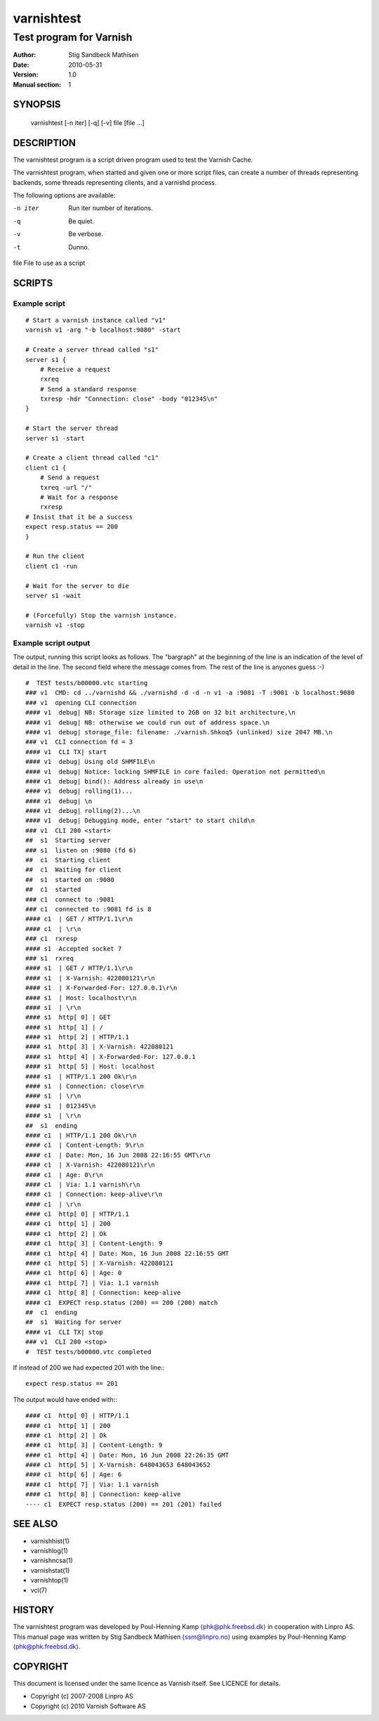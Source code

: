 ===========
varnishtest
===========

------------------------
Test program for Varnish
------------------------

:Author: Stig Sandbeck Mathisen
:Date:   2010-05-31
:Version: 1.0
:Manual section: 1


SYNOPSIS
========
     varnishtest [-n iter] [-q] [-v] file [file ...]

DESCRIPTION
===========

The varnishtest program is a script driven program used to test the
Varnish Cache.

The varnishtest program, when started and given one or more script
files, can create a number of threads representing backends, some
threads representing clients, and a varnishd process.

The following options are available:

-n iter     Run iter number of iterations.

-q          Be quiet.

-v          Be verbose.

-t          Dunno.

file        File to use as a script


SCRIPTS
=======

Example script
~~~~~~~~~~~~~~
::

    # Start a varnish instance called "v1"
    varnish v1 -arg "-b localhost:9080" -start
    
    # Create a server thread called "s1"
    server s1 {
        # Receive a request
        rxreq
        # Send a standard response
        txresp -hdr "Connection: close" -body "012345\n"
    }
    
    # Start the server thread
    server s1 -start
    
    # Create a client thread called "c1"
    client c1 {
        # Send a request
        txreq -url "/"
        # Wait for a response
        rxresp
    # Insist that it be a success
    expect resp.status == 200
    }
    
    # Run the client
    client c1 -run
    
    # Wait for the server to die
    server s1 -wait

    # (Forcefully) Stop the varnish instance.
    varnish v1 -stop

Example script output
~~~~~~~~~~~~~~~~~~~~~

The output, running this script looks as follows. The "bargraph" at
the beginning of the line is an indication of the level of detail in
the line. The second field where the message comes from. The rest of
the line is anyones guess :-)
::

    #  TEST tests/b00000.vtc starting
    ### v1  CMD: cd ../varnishd && ./varnishd -d -d -n v1 -a :9081 -T :9001 -b localhost:9080
    ### v1  opening CLI connection
    #### v1  debug| NB: Storage size limited to 2GB on 32 bit architecture,\n
    #### v1  debug| NB: otherwise we could run out of address space.\n
    #### v1  debug| storage_file: filename: ./varnish.Shkoq5 (unlinked) size 2047 MB.\n
    ### v1  CLI connection fd = 3
    #### v1  CLI TX| start
    #### v1  debug| Using old SHMFILE\n
    #### v1  debug| Notice: locking SHMFILE in core failed: Operation not permitted\n
    #### v1  debug| bind(): Address already in use\n
    #### v1  debug| rolling(1)...
    #### v1  debug| \n
    #### v1  debug| rolling(2)...\n
    #### v1  debug| Debugging mode, enter "start" to start child\n
    ### v1  CLI 200 <start>
    ##  s1  Starting server
    ### s1  listen on :9080 (fd 6)
    ##  c1  Starting client
    ##  c1  Waiting for client
    ##  s1  started on :9080
    ##  c1  started
    ### c1  connect to :9081
    ### c1  connected to :9081 fd is 8
    #### c1  | GET / HTTP/1.1\r\n
    #### c1  | \r\n
    ### c1  rxresp
    #### s1  Accepted socket 7
    ### s1  rxreq
    #### s1  | GET / HTTP/1.1\r\n
    #### s1  | X-Varnish: 422080121\r\n
    #### s1  | X-Forwarded-For: 127.0.0.1\r\n
    #### s1  | Host: localhost\r\n
    #### s1  | \r\n
    #### s1  http[ 0] | GET
    #### s1  http[ 1] | /
    #### s1  http[ 2] | HTTP/1.1
    #### s1  http[ 3] | X-Varnish: 422080121
    #### s1  http[ 4] | X-Forwarded-For: 127.0.0.1
    #### s1  http[ 5] | Host: localhost
    #### s1  | HTTP/1.1 200 Ok\r\n
    #### s1  | Connection: close\r\n
    #### s1  | \r\n
    #### s1  | 012345\n
    #### s1  | \r\n
    ##  s1  ending
    #### c1  | HTTP/1.1 200 Ok\r\n
    #### c1  | Content-Length: 9\r\n
    #### c1  | Date: Mon, 16 Jun 2008 22:16:55 GMT\r\n
    #### c1  | X-Varnish: 422080121\r\n
    #### c1  | Age: 0\r\n
    #### c1  | Via: 1.1 varnish\r\n
    #### c1  | Connection: keep-alive\r\n
    #### c1  | \r\n
    #### c1  http[ 0] | HTTP/1.1
    #### c1  http[ 1] | 200
    #### c1  http[ 2] | Ok
    #### c1  http[ 3] | Content-Length: 9
    #### c1  http[ 4] | Date: Mon, 16 Jun 2008 22:16:55 GMT
    #### c1  http[ 5] | X-Varnish: 422080121
    #### c1  http[ 6] | Age: 0
    #### c1  http[ 7] | Via: 1.1 varnish
    #### c1  http[ 8] | Connection: keep-alive
    #### c1  EXPECT resp.status (200) == 200 (200) match
    ##  c1  ending
    ##  s1  Waiting for server
    #### v1  CLI TX| stop
    ### v1  CLI 200 <stop>
    #  TEST tests/b00000.vtc completed

If instead of 200 we had expected 201 with the line:::

  expect resp.status == 201

The output would have ended with:::

  #### c1  http[ 0] | HTTP/1.1
  #### c1  http[ 1] | 200
  #### c1  http[ 2] | Ok
  #### c1  http[ 3] | Content-Length: 9
  #### c1  http[ 4] | Date: Mon, 16 Jun 2008 22:26:35 GMT
  #### c1  http[ 5] | X-Varnish: 648043653 648043652
  #### c1  http[ 6] | Age: 6
  #### c1  http[ 7] | Via: 1.1 varnish
  #### c1  http[ 8] | Connection: keep-alive
  ---- c1  EXPECT resp.status (200) == 201 (201) failed

SEE ALSO
========

* varnishhist(1)
* varnishlog(1)
* varnishncsa(1)
* varnishstat(1)
* varnishtop(1)
* vcl(7)

HISTORY
=======

The varnishtest program was developed by Poul-Henning Kamp
⟨phk@phk.freebsd.dk⟩ in cooperation with Linpro AS. This manual page
was written by Stig Sandbeck Mathisen ⟨ssm@linpro.no⟩ using examples
by Poul-Henning Kamp ⟨phk@phk.freebsd.dk⟩.

COPYRIGHT
=========

This document is licensed under the same licence as Varnish
itself. See LICENCE for details.

* Copyright (c) 2007-2008 Linpro AS
* Copyright (c) 2010 Varnish Software AS
